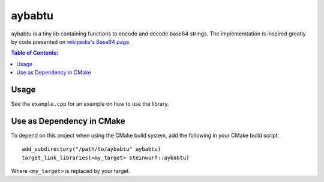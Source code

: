 =======
aybabtu
=======

.. image:: https://travis-ci.org/steinwurf/aybabtu.svg?branch=master
    :target: https://travis-ci.org/steinwurf/aybabtu

.. image:: http://www.allyourbasearebelongtous.com/gif/allyourbase.gif
   :target: https://en.wikipedia.org/wiki/All_your_base_are_belong_to_us

aybabtu is a tiny lib containing functions to encode and decode base64 strings.
The implememtation is inspired greatly by code presented on
`wikipedia's Base64 page <https://en.wikipedia.org/wiki/Base64>`_.

.. contents:: Table of Contents:
   :local:

Usage
=====

See the ``example.cpp`` for an example on how to use the library.

Use as Dependency in CMake
==========================

To depend on this project when using the CMake build system, add the following
in your CMake build script:

::

   add_subdirectory("/path/to/aybabtu" aybabtu)
   target_link_libraries(<my_target> steinwurf::aybabtu)

Where ``<my_target>`` is replaced by your target.

